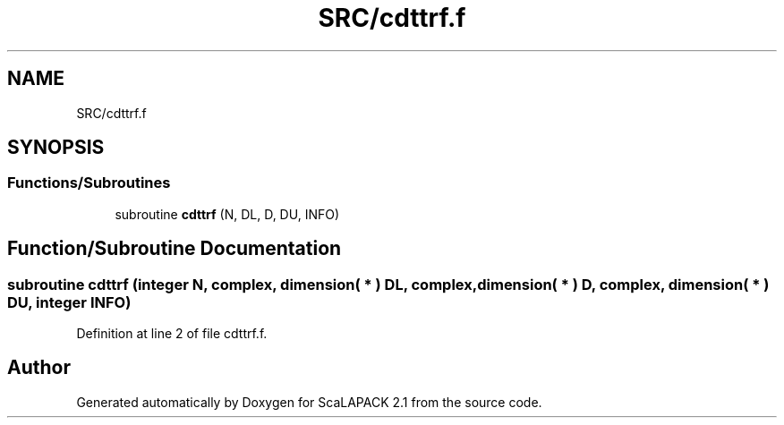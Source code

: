 .TH "SRC/cdttrf.f" 3 "Sat Nov 16 2019" "Version 2.1" "ScaLAPACK 2.1" \" -*- nroff -*-
.ad l
.nh
.SH NAME
SRC/cdttrf.f
.SH SYNOPSIS
.br
.PP
.SS "Functions/Subroutines"

.in +1c
.ti -1c
.RI "subroutine \fBcdttrf\fP (N, DL, D, DU, INFO)"
.br
.in -1c
.SH "Function/Subroutine Documentation"
.PP 
.SS "subroutine cdttrf (integer N, \fBcomplex\fP, dimension( * ) DL, \fBcomplex\fP, dimension( * ) D, \fBcomplex\fP, dimension( * ) DU, integer INFO)"

.PP
Definition at line 2 of file cdttrf\&.f\&.
.SH "Author"
.PP 
Generated automatically by Doxygen for ScaLAPACK 2\&.1 from the source code\&.
